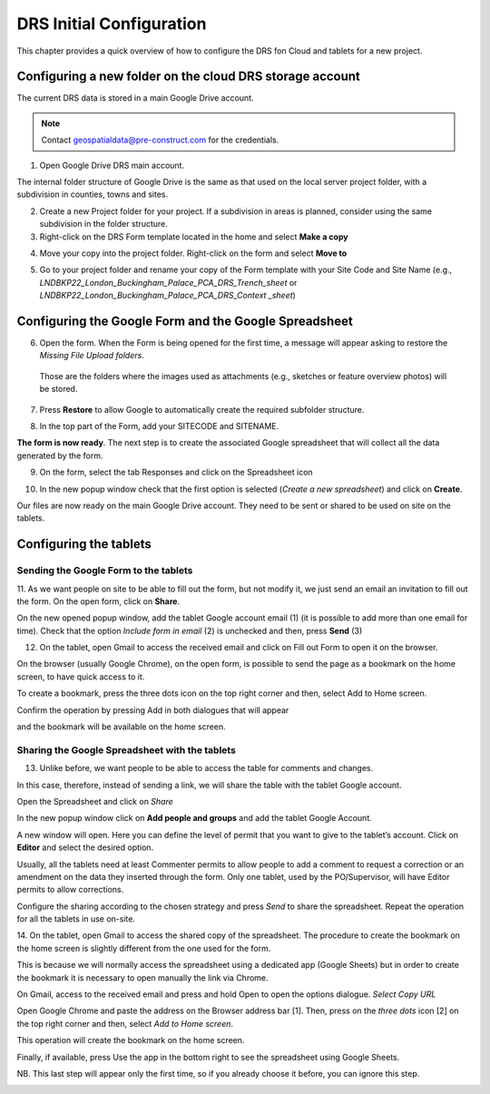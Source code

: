 .. Purpose: This chapter aims to describe how the user starts to use QGIS. It
.. should be kept short with only few steps to get QGIS working with two layers.

.. _`label.getstarted`:

***************
DRS Initial Configuration
***************

This chapter provides a quick overview of how to configure the DRS fon Cloud and tablets for  a new project.

Configuring a new folder on the cloud DRS storage account
----------------------

The current DRS data is stored in a main Google Drive account. 

.. note:: 
   Contact geospatialdata@pre-construct.com for the credentials.
   
1. Open Google Drive DRS main account.

The internal folder structure of Google Drive is the same as that used on the local server project folder, with a subdivision in counties, towns and sites.

2. Create a new Project folder for your project. If a subdivision in areas is planned, consider using the same subdivision in the folder structure.

3. Right-click on the DRS Form template located in the home and select **Make a copy**

.. image:: images/DRS_initial_configuration_001.png
   :width: 600
   :align: center

4. Move your copy into the project folder. Right-click on the form and select **Move to**

.. image:: images/DRS_initial_configuration_002.png
   :width: 600
   :align: center

5. Go to your project folder and rename your copy of the Form template with your Site Code and Site Name (e.g., *LNDBKP22_London_Buckingham_Palace_PCA_DRS_Trench_sheet* or *LNDBKP22_London_Buckingham_Palace_PCA_DRS_Context _sheet*)

Configuring the Google Form and the Google Spreadsheet
----------------------

6. Open the form. When the Form is being opened for the first time, a message will appear asking to restore the *Missing File Upload folders*.

  Those are the folders where the images used as attachments (e.g., sketches or feature overview photos) will be stored.

7. Press **Restore** to allow Google to automatically create the required subfolder structure.
   
.. image:: images/DRS_initial_configuration_003.png
   :width: 600
   :align: center



8. In the top part of the Form, add your SITECODE and SITENAME.

.. image:: images/DRS_initial_configuration_004.png
   :width: 600
   :align: center

**The form is now ready**. The next step is to create the associated Google spreadsheet that will collect all the data generated by the form.

9. On the form, select the tab Responses and click on the Spreadsheet icon

.. image:: images/DRS_initial_configuration_005.png
   :width: 600
   :align: center

10. In the new popup window check that the first option is selected (*Create a new spreadsheet*) and click on **Create**.

.. image:: images/DRS_initial_configuration_006.png
   :width: 600
   :align: center


Our files are now ready on the main Google Drive account. They need to be sent or shared to be used on site on the tablets.

Configuring the tablets
----------------------

Sending the Google Form to the tablets
~~~~~~~~~~~~~~~~~~~~~~~~~~~~~~~~~~~~~~

11. As we want people on site to be able to fill out the form, but not modify it, we just send an email an invitation to fill out the form.
On the open form, click on **Share**.


.. image:: images/DRS_initial_configuration_007.png
   :width: 600
   :align: center

On the new opened popup window, add the tablet Google account email (1) (it is possible to add more than one email for time). Check that the option *Include form in email* (2) is unchecked and then, press **Send** (3)

.. image:: images/DRS_initial_configuration_008.png
   :width: 600
   :align: center

12. On the tablet, open Gmail to access the received email and click on Fill out Form to open it on the browser. 

.. image:: images/DRS_initial_configuration_009.png
   :width: 600
   :align: center
   
On the browser (usually Google Chrome), on the open form, is possible to send the page as a bookmark on the home screen, to have quick access to it.

To create a bookmark, press the three dots icon on the top right corner and then, select Add to Home screen. 

.. image:: images/DRS_initial_configuration_013.png
   :width: 1300
   :align: center

Confirm the operation by pressing Add in both dialogues that will appear 

.. image:: images/DRS_initial_configuration_014.jpg
   :width: 300
   :align: left
   
.. image:: images/DRS_initial_configuration_015.jpg
   :width: 250
   :align: right


and the bookmark will be available on the home screen.


Sharing the Google Spreadsheet with the tablets
~~~~~~~~~~~~~~~~~~~~~~~~~~~~~~~~~~~~~~~~~~~~~~~

13. Unlike before, we want people to be able to access the table for comments and changes.

In this case, therefore, instead of sending a link, we will share the table with the tablet Google account.

Open the Spreadsheet and click on *Share*

.. image:: images/DRS_initial_configuration_010.png
   :width: 600
   :align: center


In the new popup window click on **Add people and groups** and add the tablet Google Account.

.. image:: images/DRS_initial_configuration_011.png
   :width: 600
   :align: center
   
   

A new window will open. Here you can define the level of permit that you want to give to the tablet’s account. 
Click on **Editor** and select the desired option.

.. image:: images/DRS_initial_configuration_012.png
   :width: 600
   :align: center

   - A Viewer can only see the spreadsheet.
   
   - A Commenter can add comments but can’t edit the spreadsheet.
   
   - An Editor can see the comments and edit the spreadsheet.
   
Usually, all the tablets need at least Commenter permits to allow people to add a comment to request a correction or an amendment on the data they inserted through the form.
Only one tablet, used by the PO/Supervisor, will have Editor permits to allow corrections.

Configure the sharing according to the chosen strategy and press *Send* to share the spreadsheet.
Repeat the operation for all the tablets in use on-site.

14. On the tablet, open Gmail to access the shared copy of the spreadsheet.
The procedure to create the bookmark on the home screen is slightly different from the one used for the form.

This is because we will normally access the spreadsheet using a dedicated app (Google Sheets) but in order to create the bookmark it is necessary to open manually the link via Chrome.

On Gmail, access to the received email and press and hold Open to open the options dialogue. *Select Copy URL*

.. image:: images/DRS_initial_configuration_016.png
   :width: 1300
   :align: center
   
Open Google Chrome and paste the address on the Browser address bar [1]. Then, press on the *three dots* icon [2] on the top right corner and then, select *Add to Home screen*. 

.. image:: images/DRS_initial_configuration_017.png
   :width: 1300
   :align: center
   
This operation will create the bookmark on the home screen. 

Finally, if available, press Use the app in the bottom right to see the spreadsheet using Google Sheets.

NB. This last step will appear only the first time, so if you already choose it before, you can ignore this step.

.. image:: images/DRS_initial_configuration_018.jpg
   :width: 600
   :align: center



   
   
   
   
   
   
   
   
   
   
   
   
   
   
   
